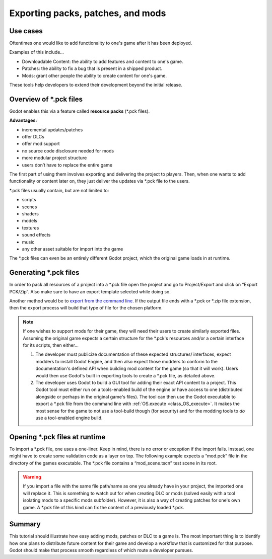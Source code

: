 .. _doc_exporting_pcks:

Exporting packs, patches, and mods
==================================

Use cases
---------

Oftentimes one would like to add functionality to one's game after it has been
deployed.

Examples of this include...

- Downloadable Content: the ability to add features and content to one's game.
- Patches: the ability to fix a bug that is present in a shipped product.
- Mods: grant other people the ability to create content for one's game.

These tools help developers to extend their development beyond the initial
release.

Overview of \*.pck files
------------------------

Godot enables this via a feature called **resource packs**
(\*.pck files).

**Advantages:**

- incremental updates/patches
- offer DLCs
- offer mod support
- no source code disclosure needed for mods
- more modular project structure
- users don’t have to replace the entire game

The first part of using them involves exporting and delivering the project to
players. Then, when one wants to add functionality or content later on, they
just deliver the updates via \*.pck file to the users.

\*.pck files usually contain, but are not limited to:

- scripts
- scenes
- shaders
- models
- textures
- sound effects
- music
- any other asset suitable for import into the game

The \*.pck files can even be an entirely different Godot project, which the
original game loads in at runtime.

Generating \*.pck files
-----------------------

In order to pack all resources of a project into a \*.pck file open the project
and go to Project/Export and click on “Export PCK/Zip”. Also make sure to have
an export template selected while doing so.

.. image:: img/export_pck.png

Another method would be to `export from the command line
<https://docs.godotengine.org/en/latest/getting_started/editor/command_line_tutorial.html#exporting>`_.
If the output file ends with a \*.pck or \*.zip file extension, then the export
process will build that type of file for the chosen platform.

.. note::
   If one wishes to support mods for their game, they will need their users to
   create similarly exported files. Assuming the original game expects a
   certain structure for the \*.pck's resources and/or a certain interface for
   its scripts, then either...

   1. The developer must publicize documentation of these expected structures/
      interfaces, expect modders to install Godot Engine, and then also expect
      those modders to conform to the documentation's defined API when building
      mod content for the game (so that it will work). Users would then use
      Godot's built in exporting tools to create a \*.pck file, as detailed
      above.
   2. The developer uses Godot to build a GUI tool for adding their exact API
      content to a project. This Godot tool must either run on a tools-enabled
      build of the engine or have access to one (distributed alongside or
      perhaps in the original game's files). The tool can then use the Godot
      executable to export a \*.pck file from the command line with
      :ref:`OS.execute <class_OS_execute>`. It makes the most sense for the
      game to not use a tool-build though (for security) and for the modding
      tools to *do* use a tool-enabled engine build.

Opening \*.pck files at runtime
-------------------------------

To import a \*.pck file, one uses a one-liner. Keep in mind, there is no
error or exception if the import fails. Instead, one might have to create some
validation code as a layer on top. The following example expects a “mod.pck”
file in the directory of the games executable. The \*.pck file contains a
“mod_scene.tscn” test scene in its root.

.. tabs::
 .. code-tab:: gdscript GDScript

    func _your_function():
        ProjectSettings.load_resource_pack("res://mod.pck")
        # Now one can use the assets as if they had them in the project from the start
        var imported_scene = load("res://mod_scene.tscn")

 .. code-tab:: csharp

    private void YourFunction()
    {
        ProjectSettings.LoadResourcePack("res://mod.pck");
        // Now one can use the assets as if they had them in the project from the start
        var importedScene = ResourceLoader.Load("res://mod_scene.tscn") as PackedScene;
    }

.. warning::
  If you import a file with the same file path/name as one you already have in your
  project, the imported one will replace it. This is something to watch out for when
  creating DLC or mods (solved easily with a tool isolating mods to a specific mods
  subfolder). However, it is also a way of creating patches for one's own game. A
  \*.pck file of this kind can fix the content of a previously loaded \*.pck.

Summary
-------

This tutorial should illustrate how easy adding mods, patches or DLC to a game
is. The most important thing is to identify how one plans to distribute future
content for their game and develop a workflow that is customized for that
purpose. Godot should make that process smooth regardless of which route a
developer pursues.